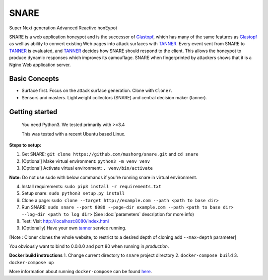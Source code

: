 SNARE
=====

Super Next generation Advanced Reactive honEypot

SNARE is a web application honeypot and is the successor of Glastopf_, which has many of the same
features as Glastopf_ as well as ability to convert existing Web pages into attack surfaces with TANNER_.
Every event sent from SNARE to TANNER_ is evaluated, and TANNER_ decides how SNARE should respond to
the client. This allows the honeypot to produce dynamic responses which improves its camouflage. SNARE when fingerprinted by attackers shows that it is a Nginx Web application server.

.. _TANNER: https://github.com/mushorg/tanner
.. _Glastopf: https://github.com/mushorg/glastopf

Basic Concepts
""""""""""""""

* Surface first. Focus on the attack surface generation. Clone with ``Cloner``.
* Sensors and masters. Lightweight collectors (SNARE) and central decision maker (tanner).

Getting started
"""""""""""""""

 You need Python3. We tested primarily with >=3.4

 This was tested with a recent Ubuntu based Linux.

**Steps to setup:**

1. Get SNARE: ``git clone https://github.com/mushorg/snare.git`` and ``cd snare``

2. [Optional] Make virtual environment: ``python3 -m venv venv``

3. [Optional] Activate virtual environment: ``. venv/bin/activate``

**Note:** Do not use sudo with below commands if you're running snare in virtual environment.

4. Install requirements: ``sudo pip3 install -r requirements.txt``

5. Setup snare: ``sudo python3 setup.py install``

6. Clone a page: ``sudo clone --target http://example.com --path <path to base dir>``

7. Run SNARE: ``sudo snare --port 8080 --page-dir example.com --path <path to base dir> --log-dir <path to log dir>`` (See :doc:`parameters` description for more info)

8. Test: Visit http://localhost:8080/index.html

9. (Optionally) Have your own tanner_ service running.

.. _tanner: https://github.com/mushorg/tanner

[Note : Cloner clones the whole website, to restrict to a desired depth of cloning add ``--max-depth`` parameter]

You obviously want to bind to 0.0.0.0 and port 80 when running in *production*.

**Docker build instructions**
1. Change current directory to ``snare`` project directory
2. ``docker-compose build``
3. ``docker-compose up``

More information about running ``docker-compose`` can be found `here <https://docs.docker.com/compose/gettingstarted/>`_.
